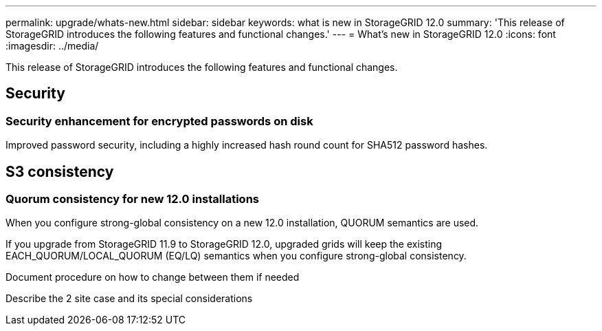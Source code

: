 ---
permalink: upgrade/whats-new.html
sidebar: sidebar
keywords: what is new in StorageGRID 12.0
summary: 'This release of StorageGRID introduces the following features and functional changes.'
---
= What's new in StorageGRID 12.0
:icons: font
:imagesdir: ../media/

[.lead]
This release of StorageGRID introduces the following features and functional changes.

== Security

=== Security enhancement for encrypted passwords on disk

Improved password security, including a highly increased hash round count for SHA512 password hashes.

== S3 consistency

=== Quorum consistency for new 12.0 installations
When you configure strong-global consistency on a new 12.0 installation, QUORUM semantics are used.

If you upgrade from StorageGRID 11.9 to StorageGRID 12.0, upgraded grids will keep the existing EACH_QUORUM/LOCAL_QUORUM (EQ/LQ) semantics when you configure strong-global consistency.


Document procedure on how to change between them if needed

Describe the 2 site case and its special considerations